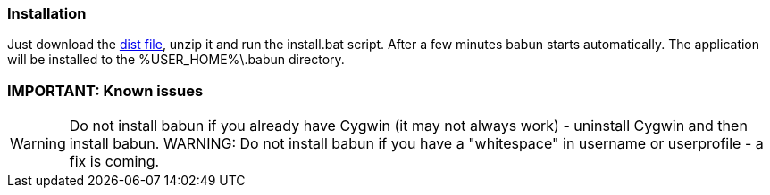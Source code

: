 

=== Installation

Just download the http://projects.reficio.org/babun/babun-dist.zip[dist file], unzip it and run the install.bat script. After a few minutes babun starts automatically.
The application will be installed to the +%USER_HOME%\.babun+ directory.

=== IMPORTANT: Known issues

WARNING: Do not install babun if you already have Cygwin (it may not always work) - uninstall Cygwin and then install babun.
WARNING: Do not install babun if you have a "whitespace" in username or userprofile - a fix is coming.
